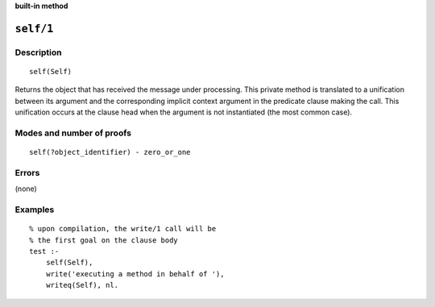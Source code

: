 ..
   This file is part of Logtalk <https://logtalk.org/>  
   Copyright 1998-2022 Paulo Moura <pmoura@logtalk.org>
   SPDX-License-Identifier: Apache-2.0

   Licensed under the Apache License, Version 2.0 (the "License");
   you may not use this file except in compliance with the License.
   You may obtain a copy of the License at

       http://www.apache.org/licenses/LICENSE-2.0

   Unless required by applicable law or agreed to in writing, software
   distributed under the License is distributed on an "AS IS" BASIS,
   WITHOUT WARRANTIES OR CONDITIONS OF ANY KIND, either express or implied.
   See the License for the specific language governing permissions and
   limitations under the License.


.. rst-class:: align-right

**built-in method**

.. index:: pair: self/1; Built-in method
.. _methods_self_1:

``self/1``
==========

Description
-----------

::

   self(Self)

Returns the object that has received the message under processing. This
private method is translated to a unification between its argument and
the corresponding implicit context argument in the predicate clause making
the call. This unification occurs at the clause head when the argument
is not instantiated (the most common case).

Modes and number of proofs
--------------------------

::

   self(?object_identifier) - zero_or_one

Errors
------

(none)

Examples
--------

::

   % upon compilation, the write/1 call will be
   % the first goal on the clause body
   test :-
       self(Self),
       write('executing a method in behalf of '),
       writeq(Self), nl.

.. seealso::

   :ref:`methods_context_1`,
   :ref:`methods_parameter_2`,
   :ref:`methods_sender_1`,
   :ref:`methods_this_1`
